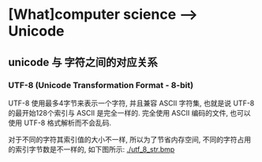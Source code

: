 * [What]computer science --> Unicode
** unicode 与 字符之间的对应关系
*** UTF-8 (Unicode Transformation Format - 8-bit)
UTF-8 使用最多4字节来表示一个字符, 并且兼容 ASCII 字符集, 也就是说 UTF-8 的最开始128个索引与 ASCII 是完全一样的.
完全使用 ASCII 编码的文件, 也可以使用 UTF-8 格式解析而不会乱码.

对于不同的字符其索引值的大小不一样, 所以为了节省内存空间, 不同的字符占用的索引字节数是不一样的, 如下图所示:
[[./utf_8_str.bmp]]

